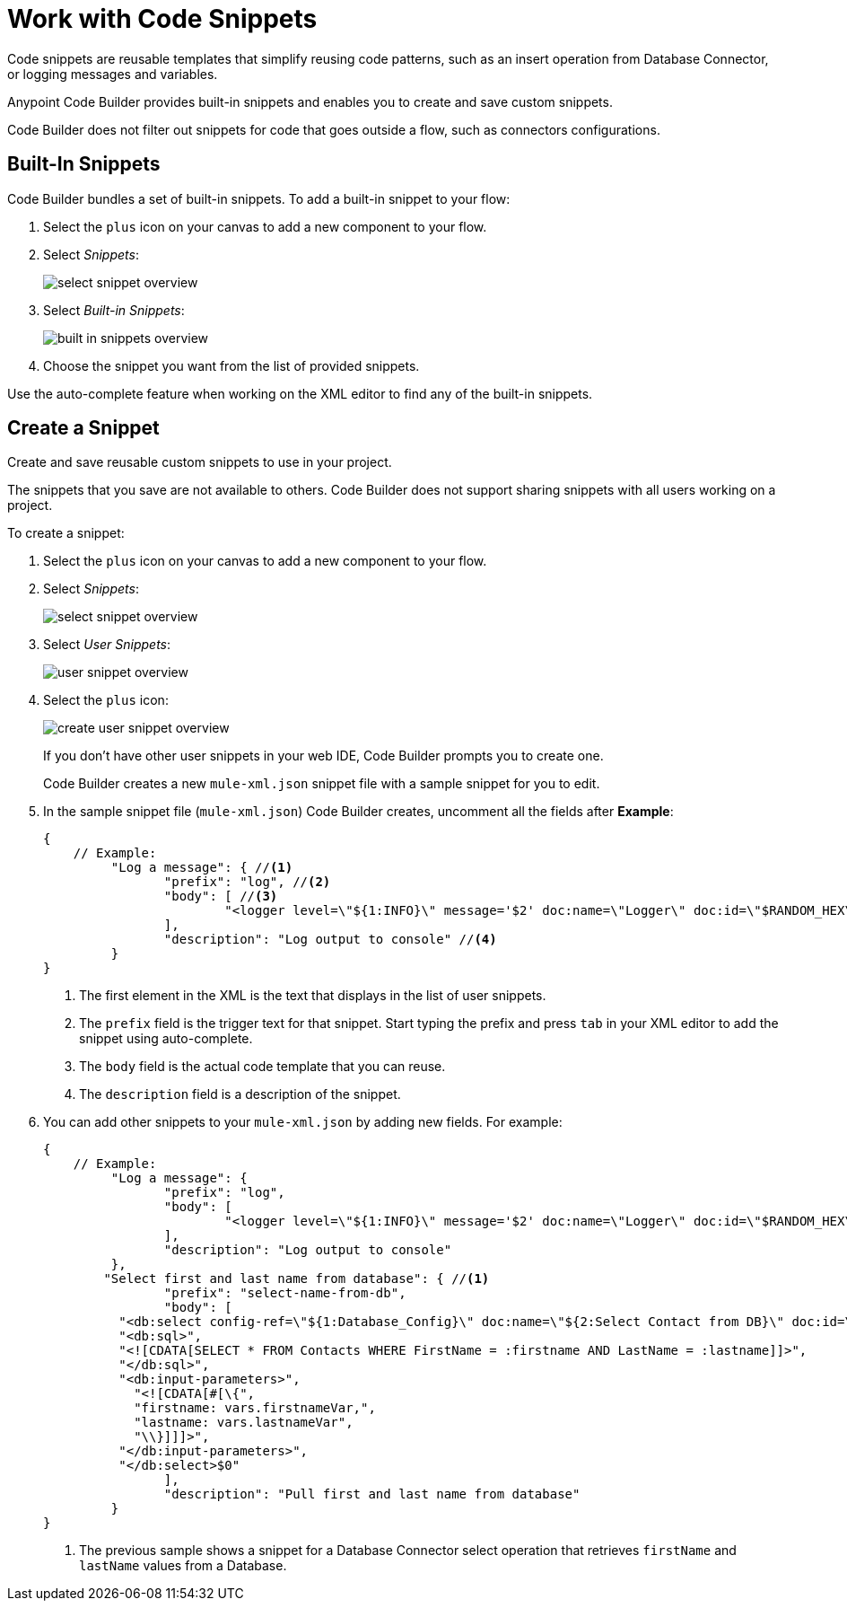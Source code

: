 = Work with Code Snippets

Code snippets are reusable templates that simplify reusing code patterns, such as an insert operation from Database Connector, or logging messages and variables.

Anypoint Code Builder provides built-in snippets and enables you to create and save custom snippets.

Code Builder does not filter out snippets for code that goes outside a flow, such as connectors configurations.

== Built-In Snippets

Code Builder bundles a set of built-in snippets. To add a built-in snippet to your flow:

. Select the `plus` icon on your canvas to add a new component to your flow.
. Select _Snippets_:
+
image::select-snippet-overview.png[]
. Select _Built-in Snippets_:
+
image::built-in-snippets-overview.png[]
. Choose the snippet you want from the list of provided snippets.

Use the auto-complete feature when working on the XML editor to find any of the built-in snippets.

== Create a Snippet

Create and save reusable custom snippets to use in your project.

The snippets that you save are not available to others. Code Builder does not support sharing snippets with all users working on a project.

To create a snippet:

. Select the `plus` icon on your canvas to add a new component to your flow.
. Select _Snippets_:
+
image::select-snippet-overview.png[]
. Select _User Snippets_:
+
image::user-snippet-overview.png[]
. Select the `plus` icon:
+
image::create-user-snippet-overview.png[]
+
If you don't have other user snippets in your web IDE, Code Builder prompts you to create one.
+ 
Code Builder creates a new `mule-xml.json` snippet file with a sample snippet for you to edit.
. In the sample snippet file (`mule-xml.json`) Code Builder creates, uncomment all the fields after *Example*:
+
[source,JSON]
--
{
    // Example:
	 "Log a message": { //<1>
	 	"prefix": "log", //<2>
	 	"body": [ //<3>
	 		"<logger level=\"${1:INFO}\" message='$2' doc:name=\"Logger\" doc:id=\"$RANDOM_HEX\" />$0",
	 	],
	 	"description": "Log output to console" //<4>
	 }
}
--
<1> The first element in the XML is the text that displays in the list of user snippets.
<2> The `prefix` field is the trigger text for that snippet. Start typing the prefix and press `tab` in your XML editor to add the snippet using auto-complete.
<3> The `body` field is the actual code template that you can reuse.
<4> The `description` field is a description of the snippet.
. You can add other snippets to your `mule-xml.json` by adding new fields. For example:
+
[source,JSON]
--
{
    // Example:
	 "Log a message": {
	 	"prefix": "log",
	 	"body": [
	 		"<logger level=\"${1:INFO}\" message='$2' doc:name=\"Logger\" doc:id=\"$RANDOM_HEX\" />$0",
	 	],
	 	"description": "Log output to console"
	 },
        "Select first and last name from database": { //<1>
		"prefix": "select-name-from-db",
		"body": [
          "<db:select config-ref=\"${1:Database_Config}\" doc:name=\"${2:Select Contact from DB}\" doc:id=\"$RANDOM_HEX\" >",
          "<db:sql>",
          "<![CDATA[SELECT * FROM Contacts WHERE FirstName = :firstname AND LastName = :lastname]]>",
          "</db:sql>",
          "<db:input-parameters>",
            "<![CDATA[#[\{",
            "firstname: vars.firstnameVar,",
            "lastname: vars.lastnameVar",
            "\\}]]]>",
          "</db:input-parameters>",
          "</db:select>$0"
		],
		"description": "Pull first and last name from database"
	 }
}
--
<1> The previous sample shows a snippet for a Database Connector select operation that retrieves `firstName` and `lastName` values from a Database.
